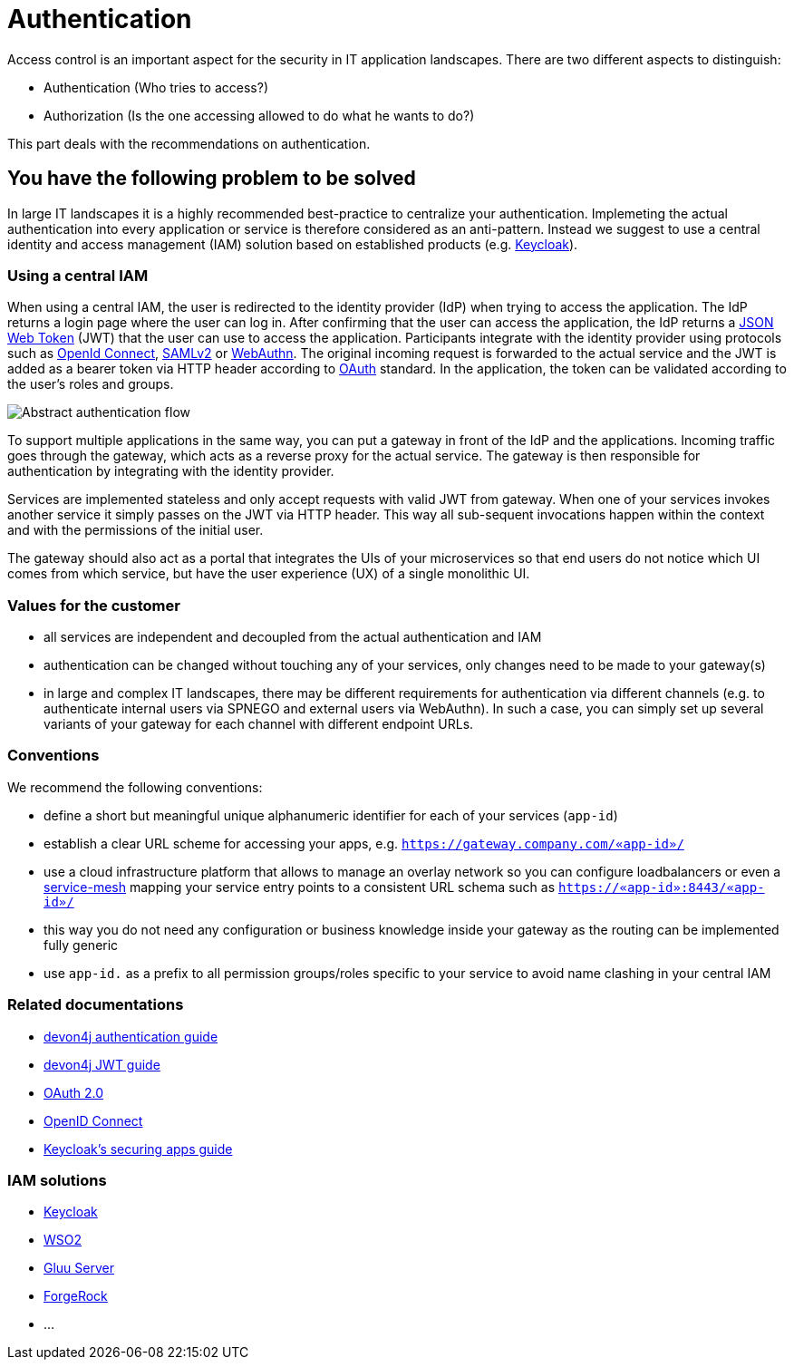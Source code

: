 = Authentication

Access control is an important aspect for the security in IT application landscapes. There are two different aspects to distinguish:

* Authentication (Who tries to access?)
* Authorization (Is the one accessing allowed to do what he wants to do?)

This part deals with the recommendations on authentication.

== You have the following problem to be solved
In large IT landscapes it is a highly recommended best-practice to centralize your authentication. Implemeting the actual authentication into every application or service is therefore considered as an anti-pattern. Instead we suggest to use a central identity and access management (IAM) solution based on established products (e.g. https://www.keycloak.org/[Keycloak]).

=== Using a central IAM
When using a central IAM, the user is redirected to the identity provider (IdP) when trying to access the application. The IdP returns a login page where the user can log in. After confirming that the user can access the application, the IdP returns a https://jwt.io/[JSON Web Token] (JWT) that the user can use to access the application. Participants integrate with the identity provider using protocols such as https://openid.net/connect/[OpenId Connect], https://docs.oasis-open.org/security/saml/Post2.0/sstc-saml-tech-overview-2.0.html[SAMLv2] or https://webauthn.io/[WebAuthn]. The original incoming request is forwarded to the actual service and the JWT is added as a bearer token via HTTP header according to https://oauth.net/[OAuth] standard. In the application, the token can be validated according to the user's roles and groups.

image::authentication_flow.png[Abstract authentication flow]

To support multiple applications in the same way, you can put a gateway in front of the IdP and the applications. Incoming traffic goes through the gateway, which acts as a reverse proxy for the actual service. The gateway is then responsible for authentication by integrating with the identity provider.

Services are implemented stateless and only accept requests with valid JWT from gateway. When one of your services invokes another service it simply passes on the JWT via HTTP header. This way all sub-sequent invocations happen within the context and with the permissions of the initial user.

The gateway should also act as a portal that integrates the UIs of your microservices so that end users do not notice which UI comes from which service, but have the user experience (UX) of a single monolithic UI.

=== Values for the customer
* all services are independent and decoupled from the actual authentication and IAM
* authentication can be changed without touching any of your services, only changes need to be made to your gateway(s)
* in large and complex IT landscapes, there may be different requirements for authentication via different channels (e.g. to authenticate internal users via SPNEGO and external users via WebAuthn). In such a case, you can simply set up several variants of your gateway for each channel with different endpoint URLs.

=== Conventions

We recommend the following conventions:

* define a short but meaningful unique alphanumeric identifier for each of your services (`app-id`)
* establish a clear URL scheme for accessing your apps, e.g. `https://gateway.company.com/«app-id»/`
* use a cloud infrastructure platform that allows to manage an overlay network so you can configure loadbalancers or even a https://platform9.com/blog/kubernetes-service-mesh-a-comparison-of-istio-linkerd-and-consul/[service-mesh] mapping your service entry points to a consistent URL schema such as `https://«app-id»:8443/«app-id»/`
* this way you do not need any configuration or business knowledge inside your gateway as the routing can be implemented fully generic
* use `app-id.` as a prefix to all permission groups/roles specific to your service to avoid name clashing in your central IAM

=== Related documentations

* https://github.com/devonfw/devon4j/blob/master/documentation/guide-access-control.asciidoc#authentication[devon4j authentication guide]
* https://github.com/devonfw/devon4j/blob/master/documentation/guide-jwt.asciidoc[devon4j JWT guide]
* https://oauth.net/2/[OAuth 2.0]
* https://openid.net/connect/[OpenID Connect]
* https://www.keycloak.org/docs/latest/securing_apps/[Keycloak's securing apps guide]


=== IAM solutions

* https://www.keycloak.org/[Keycloak]
* https://is.docs.wso2.com/en/latest/[WSO2]
* https://gluu.org/[Gluu Server]
* https://backstage.forgerock.com/docs/[ForgeRock]
* ...